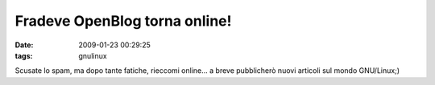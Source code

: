 Fradeve OpenBlog torna online!
==============================

:date: 2009-01-23 00:29:25
:tags: gnulinux

Scusate lo spam, ma dopo tante fatiche, rieccomi online... a breve
pubblicherò nuovi articoli sul mondo GNU/Linux;)
